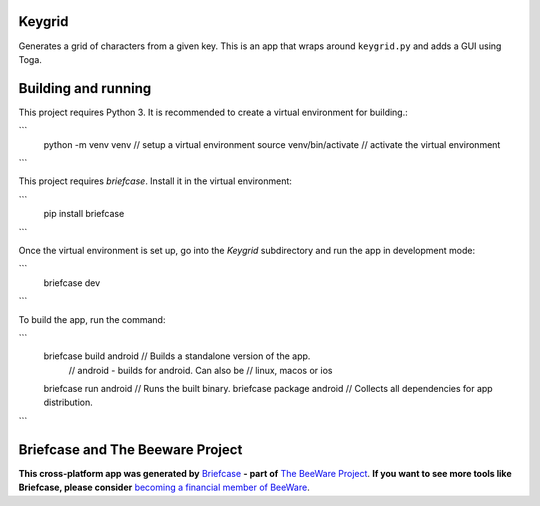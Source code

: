 Keygrid
=======

Generates a grid of characters from a given key. This is an app that wraps around
``keygrid.py`` and adds a GUI using Toga.

Building and running
====================

This project requires Python 3. It is recommended to create a virtual environment
for building.:

```
    python -m venv venv        // setup a virtual environment
    source venv/bin/activate   // activate the virtual environment
```

This project requires `briefcase`. Install it in the virtual environment:

```
    pip install briefcase
```

Once the virtual environment is set up, go into the `Keygrid` subdirectory and run
the app in development mode:

```
    briefcase dev    
```

To build the app, run the command:

```
    briefcase build android      // Builds a standalone version of the app.
                                 // android - builds for android. Can also be
                                 // linux, macos or ios
    briefcase run android        // Runs the built binary.
    briefcase package android    // Collects all dependencies for app distribution.
```

Briefcase and The Beeware Project
=================================

**This cross-platform app was generated by** `Briefcase`_ **- part of**
`The BeeWare Project`_. **If you want to see more tools like Briefcase, please
consider** `becoming a financial member of BeeWare`_.

.. _`Briefcase`: https://github.com/pybee/briefcase
.. _`The BeeWare Project`: https://pybee.org/
.. _`becoming a financial member of BeeWare`: https://pybee.org/contributing/membership
